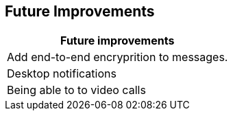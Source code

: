 [[future-improvements]]
== Future Improvements



|===
|Future improvements 

|Add end-to-end encryprition to messages.

| Desktop notifications 

| Being able to to video calls






|===
